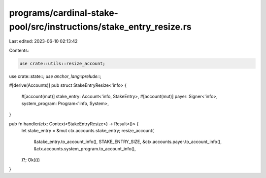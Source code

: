 programs/cardinal-stake-pool/src/instructions/stake_entry_resize.rs
===================================================================

Last edited: 2023-06-10 02:13:42

Contents:

.. code-block:: rs

    use crate::utils::resize_account;

use crate::state::*;
use anchor_lang::prelude::*;

#[derive(Accounts)]
pub struct StakeEntryResize<'info> {
    #[account(mut)]
    stake_entry: Account<'info, StakeEntry>,
    #[account(mut)]
    payer: Signer<'info>,
    system_program: Program<'info, System>,
}

pub fn handler(ctx: Context<StakeEntryResize>) -> Result<()> {
    let stake_entry = &mut ctx.accounts.stake_entry;
    resize_account(
        &stake_entry.to_account_info(),
        STAKE_ENTRY_SIZE,
        &ctx.accounts.payer.to_account_info(),
        &ctx.accounts.system_program.to_account_info(),
    )?;
    Ok(())
}


